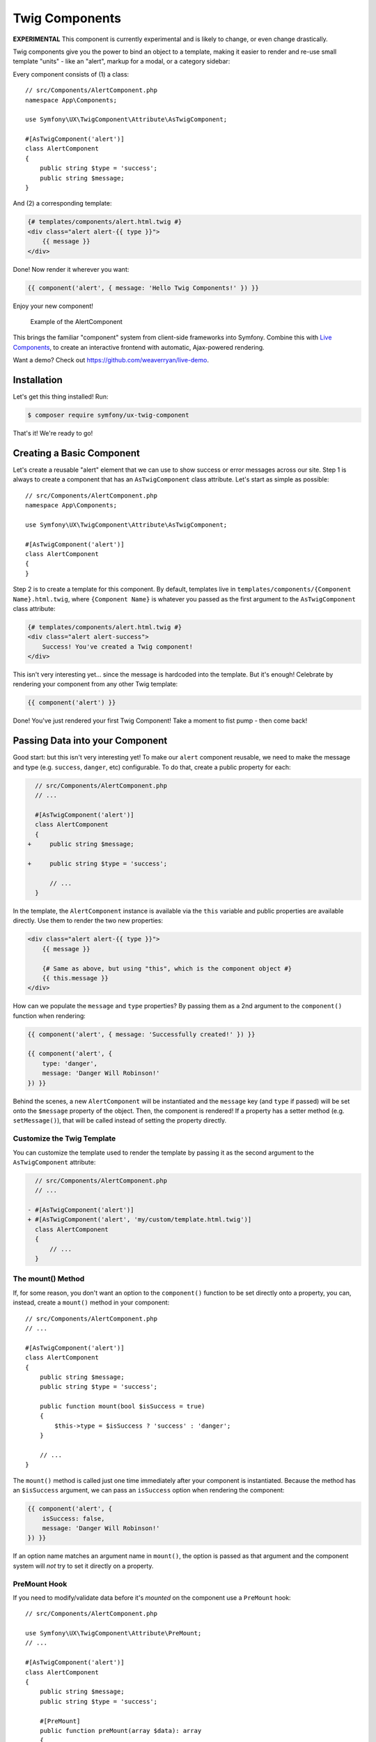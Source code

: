 Twig Components
===============

**EXPERIMENTAL** This component is currently experimental and is likely
to change, or even change drastically.

Twig components give you the power to bind an object to a template,
making it easier to render and re-use small template "units" - like an
"alert", markup for a modal, or a category sidebar:

Every component consists of (1) a class::

    // src/Components/AlertComponent.php
    namespace App\Components;

    use Symfony\UX\TwigComponent\Attribute\AsTwigComponent;

    #[AsTwigComponent('alert')]
    class AlertComponent
    {
        public string $type = 'success';
        public string $message;
    }

And (2) a corresponding template:

.. code-block:: twig

    {# templates/components/alert.html.twig #}
    <div class="alert alert-{{ type }}">
        {{ message }}
    </div>

Done! Now render it wherever you want:

.. code-block:: twig

    {{ component('alert', { message: 'Hello Twig Components!' }) }}

Enjoy your new component!

.. figure:: https://github.com/symfony/ux-twig-component/blob/2.x/alert-example.png?raw=true
   :alt: Example of the AlertComponent

   Example of the AlertComponent

This brings the familiar "component" system from client-side frameworks
into Symfony. Combine this with `Live Components`_, to create
an interactive frontend with automatic, Ajax-powered rendering.

Want a demo? Check out https://github.com/weaverryan/live-demo.

Installation
------------

Let's get this thing installed! Run:

.. code-block:: terminal

    $ composer require symfony/ux-twig-component

That's it! We're ready to go!

Creating a Basic Component
--------------------------

Let's create a reusable "alert" element that we can use to show success
or error messages across our site. Step 1 is always to create a
component that has an ``AsTwigComponent`` class attribute. Let's start
as simple as possible::

    // src/Components/AlertComponent.php
    namespace App\Components;

    use Symfony\UX\TwigComponent\Attribute\AsTwigComponent;

    #[AsTwigComponent('alert')]
    class AlertComponent
    {
    }

Step 2 is to create a template for this component. By default, templates
live in ``templates/components/{Component Name}.html.twig``, where
``{Component Name}`` is whatever you passed as the first argument to the
``AsTwigComponent`` class attribute:

.. code-block:: twig

    {# templates/components/alert.html.twig #}
    <div class="alert alert-success">
        Success! You've created a Twig component!
    </div>

This isn't very interesting yet… since the message is hardcoded into the
template. But it's enough! Celebrate by rendering your component from
any other Twig template:

.. code-block:: twig

    {{ component('alert') }}

Done! You've just rendered your first Twig Component! Take a moment to
fist pump - then come back!

Passing Data into your Component
--------------------------------

Good start: but this isn't very interesting yet! To make our ``alert``
component reusable, we need to make the message and type
(e.g. ``success``, ``danger``, etc) configurable. To do that, create a
public property for each:

.. code-block:: diff

      // src/Components/AlertComponent.php
      // ...

      #[AsTwigComponent('alert')]
      class AlertComponent
      {
    +     public string $message;

    +     public string $type = 'success';

          // ...
      }

In the template, the ``AlertComponent`` instance is available via
the ``this`` variable and public properties are available directly.
Use them to render the two new properties:

.. versionadded:: 2.1

    The ability to reference local variables in the template (e.g. ``message``) was added in TwigComponents 2.1.
    Previously, all data needed to be referenced through ``this`` (e.g. ``this.message``).

.. code-block:: twig

    <div class="alert alert-{{ type }}">
        {{ message }}

        {# Same as above, but using "this", which is the component object #}
        {{ this.message }}
    </div>

How can we populate the ``message`` and ``type`` properties? By passing
them as a 2nd argument to the ``component()`` function when rendering:

.. code-block:: twig

    {{ component('alert', { message: 'Successfully created!' }) }}

    {{ component('alert', {
        type: 'danger',
        message: 'Danger Will Robinson!'
    }) }}

Behind the scenes, a new ``AlertComponent`` will be instantiated and the
``message`` key (and ``type`` if passed) will be set onto the
``$message`` property of the object. Then, the component is rendered! If
a property has a setter method (e.g. ``setMessage()``), that will be
called instead of setting the property directly.

Customize the Twig Template
~~~~~~~~~~~~~~~~~~~~~~~~~~~

You can customize the template used to render the template by passing it
as the second argument to the ``AsTwigComponent`` attribute:

.. code-block:: diff

      // src/Components/AlertComponent.php
      // ...

    - #[AsTwigComponent('alert')]
    + #[AsTwigComponent('alert', 'my/custom/template.html.twig')]
      class AlertComponent
      {
          // ...
      }

The mount() Method
~~~~~~~~~~~~~~~~~~

If, for some reason, you don't want an option to the ``component()``
function to be set directly onto a property, you can, instead, create a
``mount()`` method in your component::

    // src/Components/AlertComponent.php
    // ...

    #[AsTwigComponent('alert')]
    class AlertComponent
    {
        public string $message;
        public string $type = 'success';

        public function mount(bool $isSuccess = true)
        {
            $this->type = $isSuccess ? 'success' : 'danger';
        }

        // ...
    }

The ``mount()`` method is called just one time immediately after your
component is instantiated. Because the method has an ``$isSuccess``
argument, we can pass an ``isSuccess`` option when rendering the
component:

.. code-block:: twig

    {{ component('alert', {
        isSuccess: false,
        message: 'Danger Will Robinson!'
    }) }}

If an option name matches an argument name in ``mount()``, the option is
passed as that argument and the component system will *not* try to set
it directly on a property.

PreMount Hook
~~~~~~~~~~~~~

If you need to modify/validate data before it's *mounted* on the
component use a ``PreMount`` hook::

    // src/Components/AlertComponent.php

    use Symfony\UX\TwigComponent\Attribute\PreMount;
    // ...

    #[AsTwigComponent('alert')]
    class AlertComponent
    {
        public string $message;
        public string $type = 'success';

        #[PreMount]
        public function preMount(array $data): array
        {
            // validate data
            $resolver = new OptionsResolver();
            $resolver->setDefaults(['type' => 'success']);
            $resolver->setAllowedValues('type', ['success', 'danger']);
            $resolver->setRequired('message');
            $resolver->setAllowedTypes('message', 'string');

            return $resolver->resolve($data)
        }

        // ...
    }

.. note::

    If your component has multiple ``PreMount`` hooks, and you'd like to control
    the order in which they're called, use the ``priority`` attribute parameter:
    ``PreMount(priority: 10)`` (higher called earlier).

PostMount Hook
~~~~~~~~~~~~~~

.. versionadded:: 2.1

    The ``PostMount`` hook was added in TwigComponents 2.1.

When a component is mounted with the passed data, if an item cannot be
mounted on the component, an exception is thrown. You can intercept this
behavior and "catch" this extra data with a ``PostMount`` hook method. This
method accepts the extra data as an argument and must return an array. If
the returned array is empty, the exception will be avoided::

    // src/Components/AlertComponent.php

    use Symfony\UX\TwigComponent\Attribute\PostMount;
    // ...

    #[AsTwigComponent('alert')]
    class AlertComponent
    {
        #[PostMount]
        public function postMount(array $data): array
        {
            // do something with the "extra" data

            return $data;
        }
        // ...
    }

.. note::

    If your component has multiple ``PostMount`` hooks, and you'd like to control
    the order in which they're called, use the ``priority`` attribute parameter:
    ``PostMount(priority: 10)`` (higher called earlier).

Fetching Services
-----------------

Let's create a more complex example: a "featured products" component.
You *could* choose to pass an array of Product objects into the
``component()`` function and set those on a ``$products`` property. But
instead, let's allow the component to do the work of executing the
query.

How? Components are *services*, which means autowiring works like
normal. This example assumes you have a ``Product`` Doctrine entity and
``ProductRepository``::

    // src/Components/FeaturedProductsComponent.php
    namespace App\Components;

    use App\Repository\ProductRepository;
    use Symfony\UX\TwigComponent\Attribute\AsTwigComponent;

    #[AsTwigComponent('featured_products')]
    class FeaturedProductsComponent
    {
        private ProductRepository $productRepository;

        public function __construct(ProductRepository $productRepository)
        {
            $this->productRepository = $productRepository;
        }

        public function getProducts(): array
        {
            // an example method that returns an array of Products
            return $this->productRepository->findFeatured();
        }
    }

In the template, the ``getProducts()`` method can be accessed via
``this.products``:

.. code-block:: twig

    {# templates/components/featured_products.html.twig #}

    <div>
        <h3>Featured Products</h3>

        {% for product in this.products %}
            ...
        {% endfor %}
    </div>

And because this component doesn't have any public properties that we
need to populate, you can render it with:

.. code-block:: twig

    {{ component('featured_products') }}

.. note::

    Because components are services, normal dependency injection can be used.
    However, each component service is registered with ``shared: false``. That
    means that you can safely render the same component multiple times with
    different data because each component will be an independent instance.

Computed Properties
~~~~~~~~~~~~~~~~~~~

In the previous example, instead of querying for the featured products
immediately (e.g. in ``__construct()``), we created a ``getProducts()``
method and called that from the template via ``this.products``.

This was done because, as a general rule, you should make your
components as *lazy* as possible and store only the information you need
on its properties (this also helps if you convert your component to a
`live component`_ later). With this setup, the query is only executed if and
when the ``getProducts()`` method is actually called. This is very similar
to the idea of "computed properties" in frameworks like `Vue`_.

But there's no magic with the ``getProducts()`` method: if you call
``this.products`` multiple times in your template, the query would be
executed multiple times.

To make your ``getProducts()`` method act like a true computed property
(where its value is only evaluated the first time you call the method),
you can store its result on a private property:

.. code-block:: diff

      // src/Components/FeaturedProductsComponent.php
      namespace App\Components;
      // ...

      #[AsTwigComponent('featured_products')]
      class FeaturedProductsComponent
      {
          private ProductRepository $productRepository;

    +     private ?array $products = null;

          // ...

          public function getProducts(): array
          {
    +         if ($this->products === null) {
    +             $this->products = $this->productRepository->findFeatured();
    +         }

    -         return $this->productRepository->findFeatured();
    +         return $this->products;
          }
      }

Component Attributes
--------------------

.. versionadded:: 2.1

    Component attributes were added in TwigComponents 2.1.

A common need for components is to configure/render attributes for the
root node. Attributes are any data passed to ``component()`` that cannot be
mounted on the component itself. This extra data is added to a
``ComponentAttributes`` that is available as ``attributes`` in your
component's template.

To use, in your component's template, render the ``attributes`` variable in
the root element:

.. code-block:: twig

    {# templates/components/my_component.html.twig #}

    <div{{ attributes }}>
      My Component!
    </div>

When rendering the component, you can pass an array of html attributes to add:

.. code-block:: twig

    {{ component('my_component', { class: 'foo', style: 'color:red' }) }}

    {# renders as: #}
    <div class="foo" style="color:red">
      My Component!
    </div>

Set an attribute's value to ``null`` to exclude the value when rendering:

.. code-block:: twig

    {# templates/components/my_component.html.twig #}
    <input{{ attributes}}/>

    {# render component #}
    {{ component('my_component', { type: 'text', value: '', autofocus: null }) }}

    {# renders as: #}
    <input type="text" value="" autofocus/>

Defaults & Merging
~~~~~~~~~~~~~~~~~~

In your component template, you can set defaults that are merged with
passed attributes. The passed attributes override the default with
the exception of *class*. For ``class``, the defaults are prepended:

.. code-block:: twig

    {# templates/components/my_component.html.twig #}

    <button{{ attributes.defaults({ class: 'bar', type: 'button' }) }}>Save</button>

    {# render component #}
    {{ component('my_component', { style: 'color:red' }) }}

    {# renders as: #}
    <button class="bar" style="color:red">Save</button>

    {# render component #}
    {{ component('my_component', { class: 'foo', type: 'submit' }) }}

    {# renders as: #}
    <button class="bar foo" type="submit">Save</button>

Only
~~~~

Extract specific attributes and discard the rest:

.. code-block:: twig

    {# templates/components/my_component.html.twig #}

    <div{{ attributes.only('class') }}>
      My Component!
    </div>

    {# render component #}
    {{ component('my_component', { class: 'foo', style: 'color:red' }) }}

    {# renders as: #}
    <div class="foo">
      My Component!
    </div>

Without
~~~~~~~

Exclude specific attributes:

.. code-block:: twig

    {# templates/components/my_component.html.twig #}

    <div{{ attributes.without('class') }}>
      My Component!
    </div>

    {# render component #}
    {{ component('my_component', { class: 'foo', style: 'color:red' }) }}

    {# renders as: #}
    <div style="color:red">
      My Component!
    </div>

PreRenderEvent
--------------

.. versionadded:: 2.1

    The ``PreRenderEvent`` was added in TwigComponents 2.1.

Subscribing to the ``PreRenderEvent`` gives the ability to modify
the twig template and twig variables before components are rendered:

    use Symfony\UX\TwigComponent\EventListener\PreRenderEvent;

    public function preRenderListener(PreRenderEvent $event): void
    {
        $event->getComponent(); // the component object
        $event->getTemplate(); // the twig template name that will be rendered
        $event->getVariables(); // the variables that will be available in the template

        $event->setTemplate('some_other_template.html.twig'); // change the template used

        // manipulate the variables:
        $variables = $event->getVariables();
        $variables['custom'] => 'value';

        $event->setVariables($variables); // {{ custom }} will be available in your template
    }

Embedded Components
-------------------

It's totally possible to embed one component into another. When you do
this, there's nothing special to know: both components render
independently. If you're using `Live Components`_, then there
*are* some guidelines related to how the re-rendering of parent and
child components works. Read `Live Embedded Components`_.

Contributing
------------

Interested in contributing? Visit the main source for this repository:
https://github.com/symfony/ux/tree/main/src/TwigComponent.

Backward Compatibility promise
------------------------------

This bundle aims at following the same Backward Compatibility promise as
the Symfony framework:
https://symfony.com/doc/current/contributing/code/bc.html

However it is currently considered `experimental`_,
meaning it is not bound to Symfony's BC policy for the moment.

.. _`Live Components`: https://symfony.com/bundles/ux-live-component/current/index.html
.. _`live component`: https://symfony.com/bundles/ux-live-component/current/index.html
.. _`Vue`: https://v3.vuejs.org/guide/computed.html
.. _`Live Embedded Components`: https://symfony.com/bundles/ux-live-component/current/index.html#embedded-components
.. _`experimental`: https://symfony.com/doc/current/contributing/code/experimental.html
